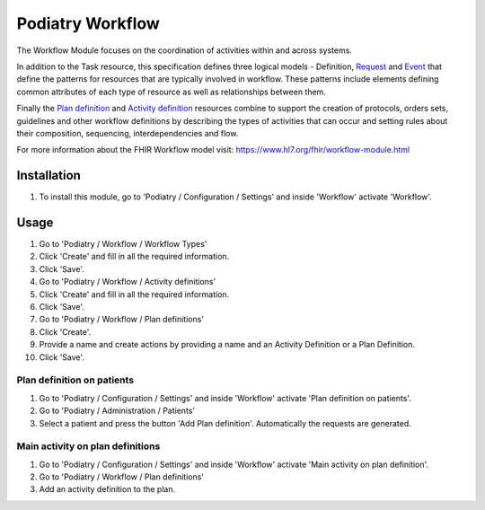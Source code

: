 ================
Podiatry Workflow
================

The Workflow Module focuses on the coordination of activities within and
across systems.

In addition to the Task resource, this specification defines three logical
models - Definition, `Request <https://www.hl7.org/fhir/request.html>`_ and
`Event <https://www.hl7.org/fhir/event.html>`_ that define the patterns for
resources that are typically involved in workflow. These patterns include
elements defining common attributes of each type of resource as well as
relationships between them.

Finally the `Plan definition <https://www.hl7.org/fhir/plandefinition.html>`_
and `Activity definition <https://www.hl7.org/fhir/activitydefinition.html>`_
resources combine to support the creation of protocols, orders sets,
guidelines and other workflow definitions by describing the types of
activities that can occur and setting rules about their composition,
sequencing, interdependencies and flow.

For more information about the FHIR Workflow model visit: https://www.hl7.org/fhir/workflow-module.html

Installation
============

#. To install this module, go to 'Podiatry / Configuration / Settings' and inside
   'Workflow' activate 'Workflow'.

Usage
=====

#. Go to 'Podiatry / Workflow / Workflow Types'
#. Click 'Create' and fill in all the required information.
#. Click 'Save'.
#. Go to 'Podiatry / Workflow / Activity definitions'
#. Click 'Create' and fill in all the required information.
#. Click 'Save'.
#. Go to 'Podiatry / Workflow / Plan definitions'
#. Click 'Create'.
#. Provide a name and create actions by providing a name and an Activity
   Definition or a Plan Definition.
#. Click 'Save'.

Plan definition on patients
---------------------------
#. Go to 'Podiatry / Configuration / Settings' and inside
   'Workflow' activate 'Plan definition on patients'.
#. Go to 'Podiatry / Administration / Patients'
#. Select a patient and press the button 'Add Plan definition'. Automatically
   the requests are generated.

Main activity on plan definitions
---------------------------------
#. Go to 'Podiatry / Configuration / Settings' and inside
   'Workflow' activate 'Main activity on plan definition'.
#. Go to 'Podiatry / Workflow / Plan definitions'
#. Add an activity definition to the plan.

